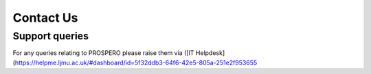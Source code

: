 Contact Us
====

Support queries
----

For any queries relating to PROSPERO please raise them via ([IT Helpdesk](https://helpme.ljmu.ac.uk/#dashboard/id=5f32ddb3-64f6-42e5-805a-251e2f953655

